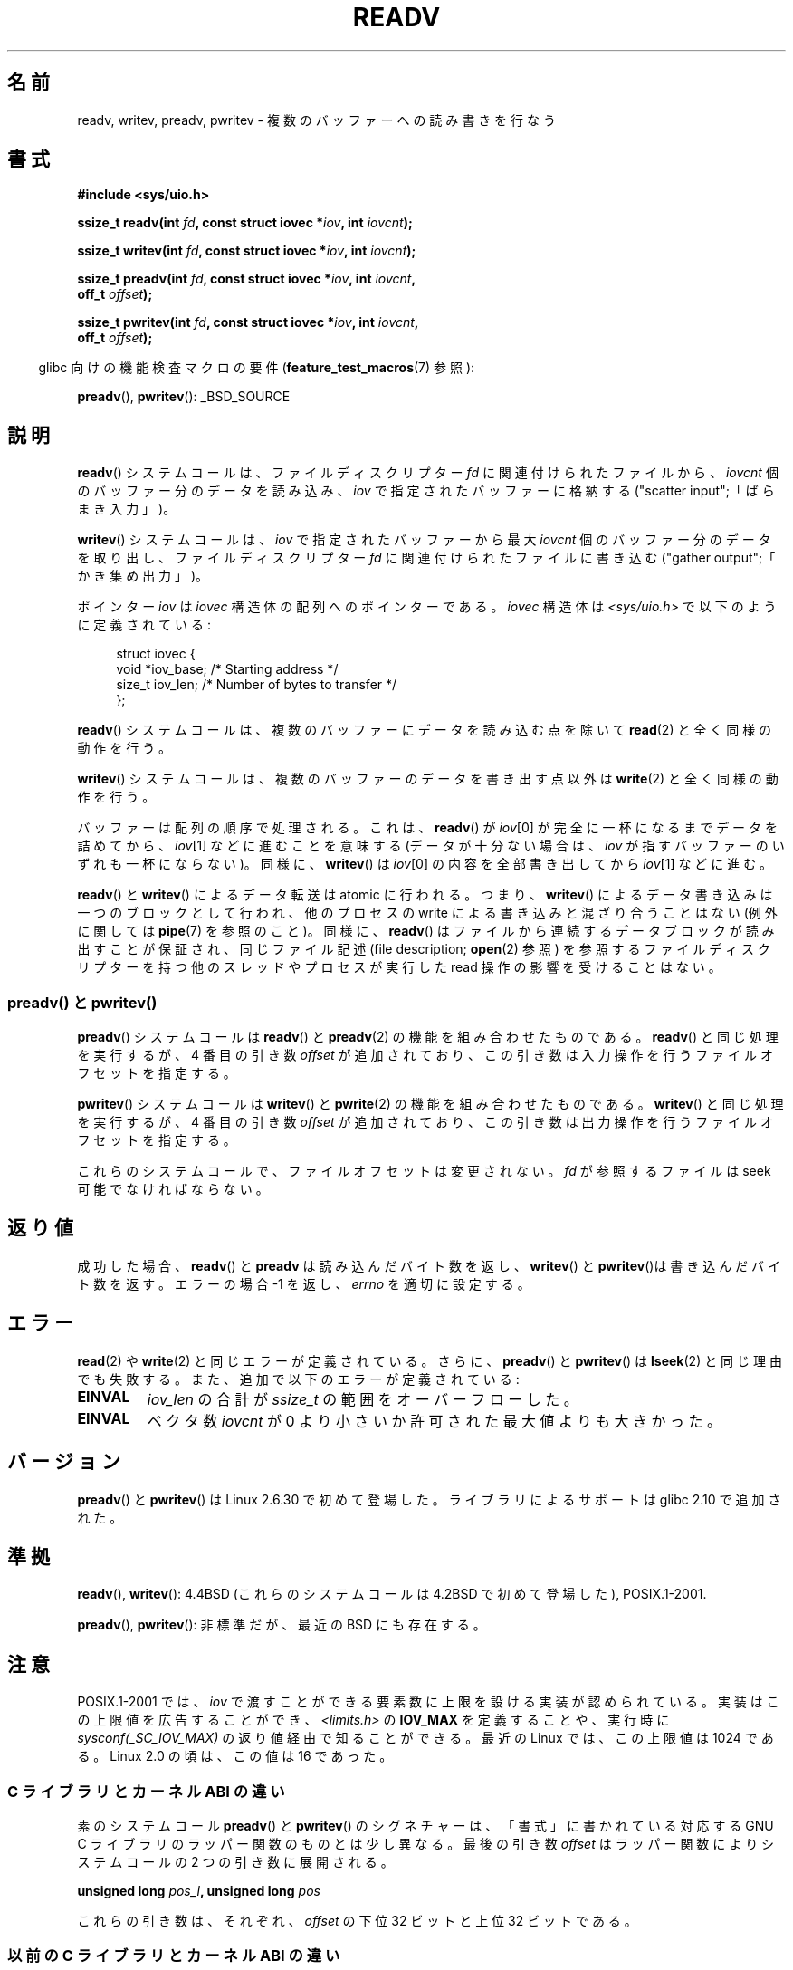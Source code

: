 .\" Copyright (C) 2007, 2010 Michael Kerrisk <mtk.manpages@gmail.com>
.\" and Copyright (c) 1993 by Thomas Koenig (ig25@rz.uni-karlsruhe.de)
.\"
.\" %%%LICENSE_START(VERBATIM)
.\" Permission is granted to make and distribute verbatim copies of this
.\" manual provided the copyright notice and this permission notice are
.\" preserved on all copies.
.\"
.\" Permission is granted to copy and distribute modified versions of this
.\" manual under the conditions for verbatim copying, provided that the
.\" entire resulting derived work is distributed under the terms of a
.\" permission notice identical to this one.
.\"
.\" Since the Linux kernel and libraries are constantly changing, this
.\" manual page may be incorrect or out-of-date.  The author(s) assume no
.\" responsibility for errors or omissions, or for damages resulting from
.\" the use of the information contained herein.  The author(s) may not
.\" have taken the same level of care in the production of this manual,
.\" which is licensed free of charge, as they might when working
.\" professionally.
.\"
.\" Formatted or processed versions of this manual, if unaccompanied by
.\" the source, must acknowledge the copyright and authors of this work.
.\" %%%LICENSE_END
.\"
.\" Modified Sat Jul 24 18:34:44 1993 by Rik Faith (faith@cs.unc.edu)
.\" Merged readv.[23], 2002-10-17, aeb
.\" 2007-04-30 mtk, A fairly major rewrite to fix errors and
.\"     add more details.
.\" 2010-11-16, mtk, Added documentation of preadv() and pwritev()
.\"
.\"*******************************************************************
.\"
.\" This file was generated with po4a. Translate the source file.
.\"
.\"*******************************************************************
.\"
.\" Japanese Version Copyright (c) 1997-1999 HANATAKA Shinya
.\"         all rights reserved.
.\" Translated 1997-02-23, HANATAKA Shinya <hanataka@abyss.rim.or.jp>
.\" Updated 1999-04-03, HANATAKA Shinya
.\" Updated 2003-01-14, Akihiro MOTOKI <amotoki@dd.iij4u.or.jp>
.\" Updated 2005-10-07, Akihiro MOTOKI
.\" Updated 2007-06-01, Akihiro MOTOKI, LDP v2.50
.\" Updated 2012-05-08, Akihiro MOTOKI <amotoki@gmail.com>
.\" Updated 2013-03-26, Akihiro MOTOKI <amotoki@gmail.com>
.\"
.TH READV 2 2015\-01\-22 Linux "Linux Programmer's Manual"
.SH 名前
readv, writev, preadv, pwritev \- 複数のバッファーへの読み書きを行なう
.SH 書式
.nf
\fB#include <sys/uio.h>\fP
.sp
\fBssize_t readv(int \fP\fIfd\fP\fB, const struct iovec *\fP\fIiov\fP\fB, int \fP\fIiovcnt\fP\fB);\fP
.sp
\fBssize_t writev(int \fP\fIfd\fP\fB, const struct iovec *\fP\fIiov\fP\fB, int \fP\fIiovcnt\fP\fB);\fP
.sp
\fBssize_t preadv(int \fP\fIfd\fP\fB, const struct iovec *\fP\fIiov\fP\fB, int \fP\fIiovcnt\fP\fB,\fP
\fB               off_t \fP\fIoffset\fP\fB);\fP
.sp
\fBssize_t pwritev(int \fP\fIfd\fP\fB, const struct iovec *\fP\fIiov\fP\fB, int \fP\fIiovcnt\fP\fB,\fP
\fB                off_t \fP\fIoffset\fP\fB);\fP
.fi
.sp
.in -4n
glibc 向けの機能検査マクロの要件 (\fBfeature_test_macros\fP(7)  参照):
.in
.sp
\fBpreadv\fP(), \fBpwritev\fP(): _BSD_SOURCE
.SH 説明
\fBreadv\fP() システムコールは、ファイルディスクリプター \fIfd\fP に関連付けられた
ファイルから、 \fIiovcnt\fP 個のバッファー分のデータを読み込み、 \fIiov\fP で指定
されたバッファーに格納する ("scatter input";「ばらまき入力」)。
.PP
\fBwritev\fP() システムコールは、 \fIiov\fP で指定されたバッファーから最大 \fIiovcnt\fP
個のバッファー分のデータを取り出し、 ファイルディスクリプター \fIfd\fP に関連付けら
れたファイルに書き込む ("gather output";「かき集め出力」)。
.PP
ポインター \fIiov\fP は \fIiovec\fP 構造体の配列へのポインターである。 \fIiovec\fP 構造体は
\fI<sys/uio.h>\fP で以下のように定義されている:
.PP
.br
.in +4n
.nf
struct iovec {
    void  *iov_base;    /* Starting address */
    size_t iov_len;     /* Number of bytes to transfer */
};
.fi
.in
.PP
\fBreadv\fP() システムコールは、複数のバッファーにデータを読み込む点を除いて
\fBread\fP(2) と全く同様の動作を行う。
.PP
\fBwritev\fP() システムコールは、複数のバッファーのデータを書き出す点以外は
\fBwrite\fP(2) と全く同様の動作を行う。
.PP
バッファーは配列の順序で処理される。これは、 \fBreadv\fP()  が \fIiov\fP[0] が完全に一杯になるまでデータを詰めてから、
\fIiov\fP[1] などに進むことを意味する (データが十分ない場合は、 \fIiov\fP が指すバッファーのいずれも一杯にならない)。 同様に、
\fBwritev\fP()  は \fIiov\fP[0] の内容を全部書き出してから \fIiov\fP[1] などに進む。
.PP
\fBreadv\fP()  と \fBwritev\fP()  によるデータ転送は atomic に行われる。つまり、 \fBwritev\fP()
によるデータ書き込みは一つのブロックとして行われ、他のプロセスの write による書き込みと混ざり合うことはない (例外に関しては
\fBpipe\fP(7)  を参照のこと)。同様に、 \fBreadv\fP()  はファイルから連続するデータブロックが読み出すことが保証され、
同じファイル記述 (file description; \fBopen\fP(2)  参照) を参照するファイルディスクリプターを持つ他のスレッドやプロセスが
実行した read 操作の影響を受けることはない。
.SS "preadv() と pwritev()"
\fBpreadv\fP() システムコールは \fBreadv\fP() と \fBpreadv\fP(2) の機能を
組み合わせたものである。
\fBreadv\fP() と同じ処理を実行するが、
4 番目の引き数 \fIoffset\fP が追加されており、
この引き数は入力操作を行うファイルオフセットを指定する。

\fBpwritev\fP() システムコールは \fBwritev\fP() と \fBpwrite\fP(2) の機能を
組み合わせたものである。
\fBwritev\fP() と同じ処理を実行するが、
4 番目の引き数 \fIoffset\fP が追加されており、
この引き数は出力操作を行うファイルオフセットを指定する。

これらのシステムコールで、ファイルオフセットは変更されない。
\fIfd\fP が参照するファイルは seek 可能でなければならない。
.SH 返り値
成功した場合、 \fBreadv\fP() と \fBpreadv\fP は読み込んだバイト数を返し、
\fBwritev\fP() と \fBpwritev\fP()は書き込んだバイト数を返す。
エラーの場合 \-1 を返し、\fIerrno\fP を適切に設定する。
.SH エラー
\fBread\fP(2)  や \fBwrite\fP(2)  と同じエラーが定義されている。
さらに、 \fBpreadv\fP() と \fBpwritev\fP() は \fBlseek\fP(2) と同じ理由でも失敗する。
また、追加で以下のエラーが定義されている:
.TP 
\fBEINVAL\fP
\fIiov_len\fP の合計が \fIssize_t\fP の範囲をオーバーフローした。
.TP 
\fBEINVAL\fP
ベクタ数 \fIiovcnt\fP が 0 より小さいか許可された最大値よりも大きかった。
.SH バージョン
\fBpreadv\fP() と \fBpwritev\fP() は Linux 2.6.30 で初めて登場した。
ライブラリによるサポートは glibc 2.10 で追加された。
.SH 準拠
.\" Linux libc5 used \fIsize_t\fP as the type of the \fIiovcnt\fP argument,
.\" and \fIint\fP as the return type.
.\" The readv/writev system calls were buggy before Linux 1.3.40.
.\" (Says release.libc.)
\fBreadv\fP(), \fBwritev\fP(): 4.4BSD (これらのシステムコールは 4.2BSD で初めて登場した),
POSIX.1\-2001.

\fBpreadv\fP(), \fBpwritev\fP(): 非標準だが、最近の BSD にも存在する。
.SH 注意
POSIX.1\-2001 では、 \fIiov\fP で渡すことができる要素数に上限を設ける実装が認められている。 実装はこの上限値を広告することができ、
\fI<limits.h>\fP の \fBIOV_MAX\fP を定義することや、 実行時に \fIsysconf(_SC_IOV_MAX)\fP
の返り値経由で知ることができる。 最近の Linux では、 この上限値は 1024 である。 Linux 2.0 の頃は、 この値は 16 であった。


.\"
.\"
.SS "C ライブラリとカーネル ABI の違い"
素のシステムコール \fBpreadv\fP() と \fBpwritev\fP() のシグネチャーは、 「書式」に書かれている対応する GNU C
ライブラリのラッパー関数のものとは少し異なる。 最後の引き数 \fIoffset\fP はラッパー関数によりシステムコールの 2 つの引き数に展開される。

\fB unsigned long \fP\fIpos_l\fP\fB, unsigned long \fP\fIpos\fP

これらの引き数は、それぞれ、 \fIoffset\fP の下位 32 ビットと上位 32 ビットである。
.SS "以前の C ライブラリとカーネル ABI の違い"
古いバージョンの Linux では \fBIOV_MAX\fP が非常に小さかったという事実に対処するため、 glibc の \fBreadv\fP() と
\fBwritev\fP() のラッパー関数は、 その関数の内部で呼ばれるカーネルシステムコールがこの上限を超過して失敗したことを検出すると、
追加の動作をしていた。 \fBreadv\fP() の場合、 ラッパー関数は \fIiov\fP
で指定された全ての要素を格納できる大きさの一時バッファーを割り当て、 \fBread\fP(2) を呼び出す際にそのバッファーを渡し、
そのバッファーのデータを \fIiov\fP の各要素の \fIiov_base\fP フィールドが指定する場所にコピーしてから、 そのバッファーを解放していた。
\fBwritev\fP() のラッパー関数も、 同じように一時バッファーを使って \fBwrite\fP(2) を呼び出していた。

glibc ラッパー関数でのこの追加の動作は Linux 2.2 以降では必要なくなった。 しかし、 glibc はバージョン 2.10
まではこの動作を続けていた。 glibc 2.9 以降では、 システムがバージョン 2.6.18 より前の Linux カーネル (2.6.18
は勝手に選択したカーネルバージョンである) を実行しているとライブラリが検出した場合にのみ、 ラッパー関数はこの動作を行う。 glibc 2.20
以降では、 (Linux カーネルのバージョン 2.6.32 以降が必須条件となり) glibc
のラッパー関数は常にシステムコールを直接呼び出すようになっている。
.SH バグ
ファイルディスクリプターに対する操作を行う \fBreadv\fP() や \fBwritev\fP() と、
標準入出力ライブラリの関数をごちゃまぜにして呼ぶのはお薦めしない。
どんな結果になるかは定義されておらず、おそらく期待する結果は
得られないだろう。
.SH 例
以下のサンプルコードは \fBwritev\fP()  の使用方法を示すものである。

.in +4n
.nf
char *str0 = "hello ";
char *str1 = "world\en";
struct iovec iov[2];
ssize_t nwritten;

iov[0].iov_base = str0;
iov[0].iov_len = strlen(str0);
iov[1].iov_base = str1;
iov[1].iov_len = strlen(str1);

nwritten = writev(STDOUT_FILENO, iov, 2);
.fi
.in
.SH 関連項目
\fBpread\fP(2), \fBread\fP(2), \fBwrite\fP(2)
.SH この文書について
この man ページは Linux \fIman\-pages\fP プロジェクトのリリース 3.79 の一部
である。プロジェクトの説明とバグ報告に関する情報は
http://www.kernel.org/doc/man\-pages/ に書かれている。
